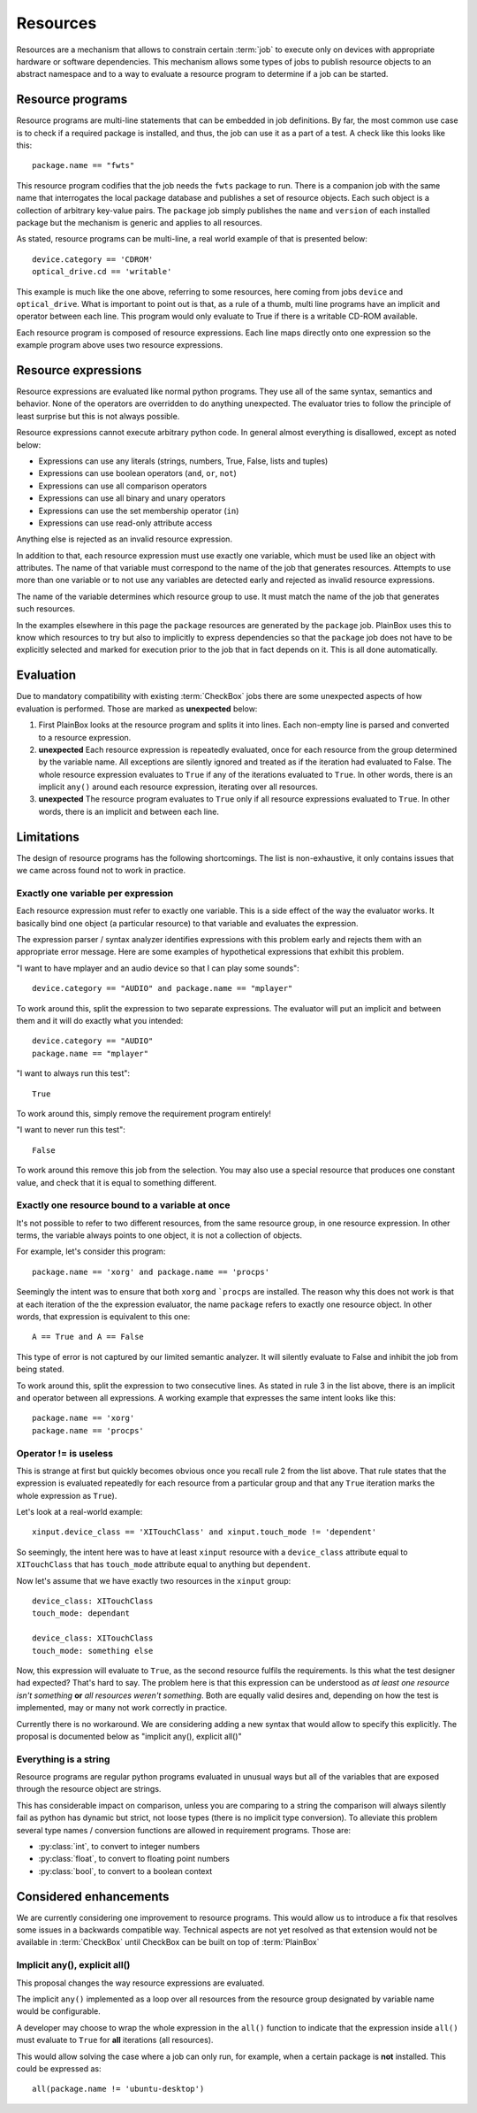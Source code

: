 Resources
=========

Resources are a mechanism that allows to constrain certain :term:`job` to
execute only on devices with appropriate hardware or software dependencies.
This mechanism allows some types of jobs to publish resource objects to an
abstract namespace and to a way to evaluate a resource program to determine if
a job can be started.

Resource programs
-----------------

Resource programs are multi-line statements that can be embedded in job
definitions. By far, the most common use case is to check if a required package
is installed, and thus, the job can use it as a part of a test. A check like
this looks like this::

    package.name == "fwts"

This resource program codifies that the job needs the ``fwts`` package to run.
There is a companion job with the same name that interrogates the local package
database and publishes a set of resource objects. Each such object is a
collection of arbitrary key-value pairs. The ``package`` job simply publishes
the ``name`` and ``version`` of each installed package but the mechanism is
generic and applies to all resources.

As stated, resource programs can be multi-line, a real world example of that is
presented below::

     device.category == 'CDROM'
     optical_drive.cd == 'writable'

This example is much like the one above, referring to some resources, here
coming from jobs ``device`` and ``optical_drive``. What is important to point
out is that, as a rule of a thumb, multi line programs have an implicit ``and``
operator between each line. This program would only evaluate to True if there
is a writable CD-ROM available.

Each resource program is composed of resource expressions. Each line maps
directly onto one expression so the example program above uses two resource
expressions.

Resource expressions
--------------------

Resource expressions are evaluated like normal python programs. They use all of
the same syntax, semantics and behavior. None of the operators are overridden
to do anything unexpected. The evaluator tries to follow the principle of least
surprise but this is not always possible.

Resource expressions cannot execute arbitrary python code. In general almost
everything is disallowed, except as noted below:

* Expressions can use any literals (strings, numbers, True, False, lists and tuples)
* Expressions can use boolean operators (``and``, ``or``, ``not``)
* Expressions can use all comparison operators
* Expressions can use all binary and unary operators 
* Expressions can use the set membership operator (``in``) 
* Expressions can use read-only attribute access

Anything else is rejected as an invalid resource expression.

In addition to that, each resource expression must use exactly one variable,
which must be used like an object with attributes. The name of that variable
must correspond to the name of the job that generates resources. Attempts to
use more than one variable or to not use any variables are detected early and
rejected as invalid resource expressions.

The name of the variable determines which resource group to use. It must match
the name of the job that generates such resources.

In the examples elsewhere in this page the  ``package`` resources are generated
by the ``package`` job. PlainBox uses this to know which resources to try but
also to implicitly to express dependencies so that the ``package`` job does not
have to be explicitly selected and marked for execution prior to the job that
in fact depends on it. This is all done automatically.

Evaluation
----------

Due to mandatory compatibility with existing :term:`CheckBox` jobs there are
some unexpected aspects of how evaluation is performed. Those are marked as
**unexpected** below:

1. First PlainBox looks at the resource program and splits it into lines. Each
   non-empty line is parsed and converted to a resource expression.
   
2. **unexpected** Each resource expression is repeatedly evaluated, once for
   each resource from the group determined by the variable name. All exceptions
   are silently ignored and treated as if the iteration had evaluated to False.
   The whole resource expression evaluates to ``True`` if any of the iterations
   evaluated to ``True``. In other words, there is an implicit ``any()`` around
   each resource expression, iterating over all resources. 

3. **unexpected** The resource program evaluates to ``True`` only if all
   resource expressions evaluated to ``True``. In other words, there is an
   implicit ``and`` between each line.

Limitations
-----------

The design of resource programs has the following shortcomings. The list is
non-exhaustive, it only contains issues that we came across found not to work
in practice.

Exactly one variable per expression
^^^^^^^^^^^^^^^^^^^^^^^^^^^^^^^^^^^

Each resource expression must refer to exactly one variable. This is a side
effect of the way the evaluator works. It basically bind one object (a
particular resource) to that variable and evaluates the expression.

The expression parser / syntax analyzer identifies expressions with this
problem early and rejects them with an appropriate error message. Here are
some examples of hypothetical expressions that exhibit this problem.

"I want to have mplayer and an audio device so that I can play some sounds"::

    device.category == "AUDIO" and package.name == "mplayer"

To work around this, split the expression to two separate expressions. The
evaluator will put an implicit ``and`` between them and it will do exactly what
you intended::

    device.category == "AUDIO"
    package.name == "mplayer"

"I want to always run this test"::

    True

To work around this, simply remove the requirement program entirely!

"I want to never run this test"::

    False

To work around this remove this job from the selection. You may also use a
special resource that produces one constant value, and check that it is equal
to something different.

Exactly one resource bound to a variable at once
^^^^^^^^^^^^^^^^^^^^^^^^^^^^^^^^^^^^^^^^^^^^^^^^

It's not possible to refer to two different resources, from the same resource
group, in one resource expression. In other terms, the variable always points
to one object, it is not a collection of objects.

For example, let's consider this program::

    package.name == 'xorg' and package.name == 'procps'

Seemingly the intent was to ensure that both ``xorg`` and ```procps`` are
installed. The reason why this does not work is that at each iteration of the
the expression evaluator, the name ``package`` refers to exactly one resource
object. In other words, that expression is equivalent to this one::

    A == True and A == False

This type of error is not captured by our limited semantic analyzer. It will
silently evaluate to False and inhibit the job from being stated.

To work around this, split the expression to two consecutive lines. As stated
in rule 3 in the list above, there is an implicit ``and`` operator between all
expressions. A working example that expresses the same intent looks like this::

    package.name == 'xorg'
    package.name == 'procps'

Operator != is useless
^^^^^^^^^^^^^^^^^^^^^^

This is strange at first but quickly becomes obvious once you recall rule 2
from the list above. That rule states that the expression is evaluated
repeatedly for each resource from a particular group and that any ``True``
iteration marks the whole expression as ``True``).

Let's look at a real-world example::

    xinput.device_class == 'XITouchClass' and xinput.touch_mode != 'dependent'

So seemingly, the intent here was to have at least ``xinput`` resource with a
``device_class`` attribute equal to ``XITouchClass`` that has ``touch_mode``
attribute equal to anything but ``dependent``.

Now let's assume that we have exactly two resources in the ``xinput`` group::

    device_class: XITouchClass
    touch_mode: dependant

    device_class: XITouchClass
    touch_mode: something else

Now, this expression will evaluate to ``True``, as the second resource fulfils
the requirements. Is this what the test designer had expected? That's hard to
say. The problem here is that this expression can be understood as *at least
one resource isn't something* **or** *all resources weren't something*. Both
are equally valid desires and, depending on how the test is implemented, may or
many not work correctly in practice.

Currently there is no workaround. We are considering adding a new syntax that
would allow to specify this explicitly. The proposal is documented below as
"implicit any(), explicit all()"

Everything is a string
^^^^^^^^^^^^^^^^^^^^^^

Resource programs are regular python programs evaluated in unusual ways but
all of the variables that are exposed through the resource object are strings.

This has considerable impact on comparison, unless you are comparing to a
string the comparison will always silently fail as python has dynamic but
strict, not loose types (there is no implicit type conversion). To alleviate
this problem several type names / conversion functions are allowed in
requirement programs. Those are:

* :py:class:`int`, to convert to integer numbers
* :py:class:`float`, to convert to floating point numbers
* :py:class:`bool`, to convert to a boolean context

Considered enhancements
-----------------------

We are currently considering one improvement to resource programs. This would
allow us to introduce a fix that resolves some issues in a backwards compatible
way. Technical aspects are not yet resolved as that extension would not be
available in :term:`CheckBox` until CheckBox can be built on top of
:term:`PlainBox`

Implicit any(), explicit all()
^^^^^^^^^^^^^^^^^^^^^^^^^^^^^^

This proposal changes the way resource expressions are evaluated.

The implicit ``any()`` implemented as a loop over all resources from the
resource group designated by variable name would be configurable.

A developer may choose to wrap the whole expression in the ``all()`` function
to indicate that the expression inside ``all()`` must evaluate to ``True`` for
**all** iterations (all resources).

This would allow solving the case where a job can only run, for example, when a
certain package is **not** installed.  This could be expressed as::

    all(package.name != 'ubuntu-desktop')

